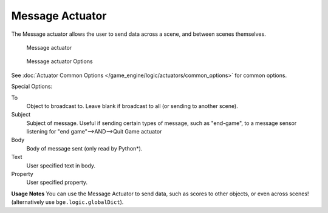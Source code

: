 
****************
Message Actuator
****************

The Message actuator allows the user to send data across a scene,
and between scenes themselves.


.. figure:: /images/bge_actuator_message.jpg
   :width: 271px

   Message actuator


.. figure:: /images/bge_actuator_message_options.jpg
   :width: 271px

   Message actuator Options


See :doc:`Actuator Common Options </game_engine/logic/actuators/common_options>` for common options.

Special Options:

To
   Object to broadcast to. Leave blank if broadcast to all (or sending to another scene).
Subject
   Subject of message. Useful if sending certain types of message, such as "end-game",
   to a message sensor listening for "end game"-->AND-->Quit Game actuator
Body
   Body of message sent (only read by Python*).
Text
   User specified text in body.
Property
   User specified property.


**Usage Notes**
You can use the Message Actuator to send data, such as scores to other objects,
or even across scenes! (alternatively use ``bge.logic.globalDict``).
